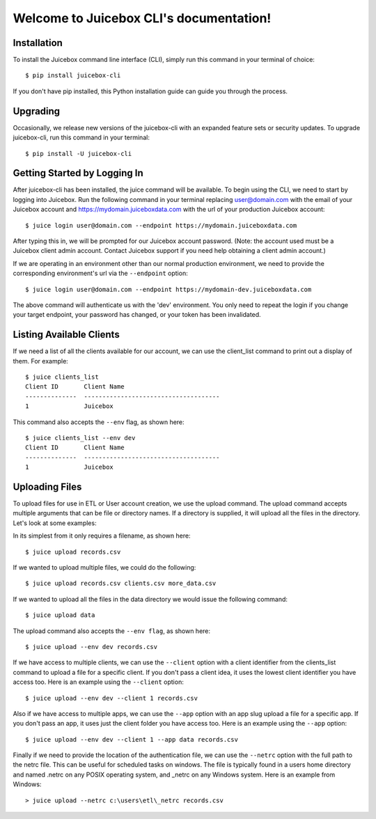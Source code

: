 .. Juicebox CLI documentation master file, created by
   sphinx-quickstart on Mon Aug 22 13:56:43 2016.
   You can adapt this file completely to your liking, but it should at least
   contain the root `toctree` directive.

Welcome to Juicebox CLI's documentation!
========================================

Installation
------------

To install the Juicebox command line interface (CLI), simply run this command in your terminal of choice::

    $ pip install juicebox-cli

If you don't have pip installed, this Python installation guide can guide you through the process.

Upgrading
---------

Occasionally, we release new versions of the juicebox-cli with an expanded feature sets or security updates. To upgrade juicebox-cli, run this command in your terminal::

    $ pip install -U juicebox-cli

Getting Started by Logging In
-----------------------------

After juicebox-cli has been installed, the juice command will be available. To begin using the CLI, we need to start by logging into Juicebox. Run the following command in your terminal replacing user@domain.com with the email of your Juicebox account and https://mydomain.juiceboxdata.com with the url of your production Juicebox account::

    $ juice login user@domain.com --endpoint https://mydomain.juiceboxdata.com

After typing this in, we will be prompted for our Juicebox account password. (Note: the account used must be a Juicebox client admin account. Contact Juicebox support if you need help obtaining a client admin account.)

If we are operating in an environment other than our normal production environment, we need to provide the corresponding environment's url via the ``--endpoint`` option::

    $ juice login user@domain.com --endpoint https://mydomain-dev.juiceboxdata.com

The above command will authenticate us with the 'dev' environment. You only need to repeat the login if you change your target endpoint, your password has changed, or your token has been invalidated.

Listing Available Clients
-------------------------

If we need a list of all the clients available for our account, we can use the client_list command to print out a display of them. For example::


    $ juice clients_list
    Client ID       Client Name
    --------------  -------------------------------------
    1               Juicebox

This command also accepts the ``--env`` flag, as shown here::

    $ juice clients_list --env dev
    Client ID       Client Name
    --------------  -------------------------------------
    1               Juicebox

Uploading Files
---------------

To upload files for use in ETL or User account creation, we use the upload command. The upload command accepts multiple arguments that can be file or directory names. If a directory is supplied, it will upload all the files in the directory. Let's look at some examples:

In its simplest from it only requires a filename, as shown here::

    $ juice upload records.csv

If we wanted to upload multiple files, we could do the following::

    $ juice upload records.csv clients.csv more_data.csv

If we wanted to upload all the files in the data directory we would issue the following command::

    $ juice upload data

The upload command also accepts the ``--env flag``, as shown here::

    $ juice upload --env dev records.csv

If we have access to multiple clients, we can use the ``--client`` option with a client identifier from the clients_list command to upload a file for a specific client. If you don't pass a client idea, it uses the lowest client identifier you have access too. Here is an example using the ``--client`` option::

    $ juice upload --env dev --client 1 records.csv

Also if we have access to multiple apps, we can use the ``--app`` option with an app slug upload a file for a specific app. If you don't pass an app, it uses just the client folder you have access too. Here is an example using the ``--app`` option::

    $ juice upload --env dev --client 1 --app data records.csv

Finally if we need to provide the location of the authentication file, we can use the ``--netrc`` option with the full path to the netrc file.  This can be useful for scheduled tasks on windows. The file is typically found in a users home directory and named .netrc on any POSIX operating system, and _netrc on any Windows system.  Here is an example from Windows::

    > juice upload --netrc c:\users\etl\_netrc records.csv
